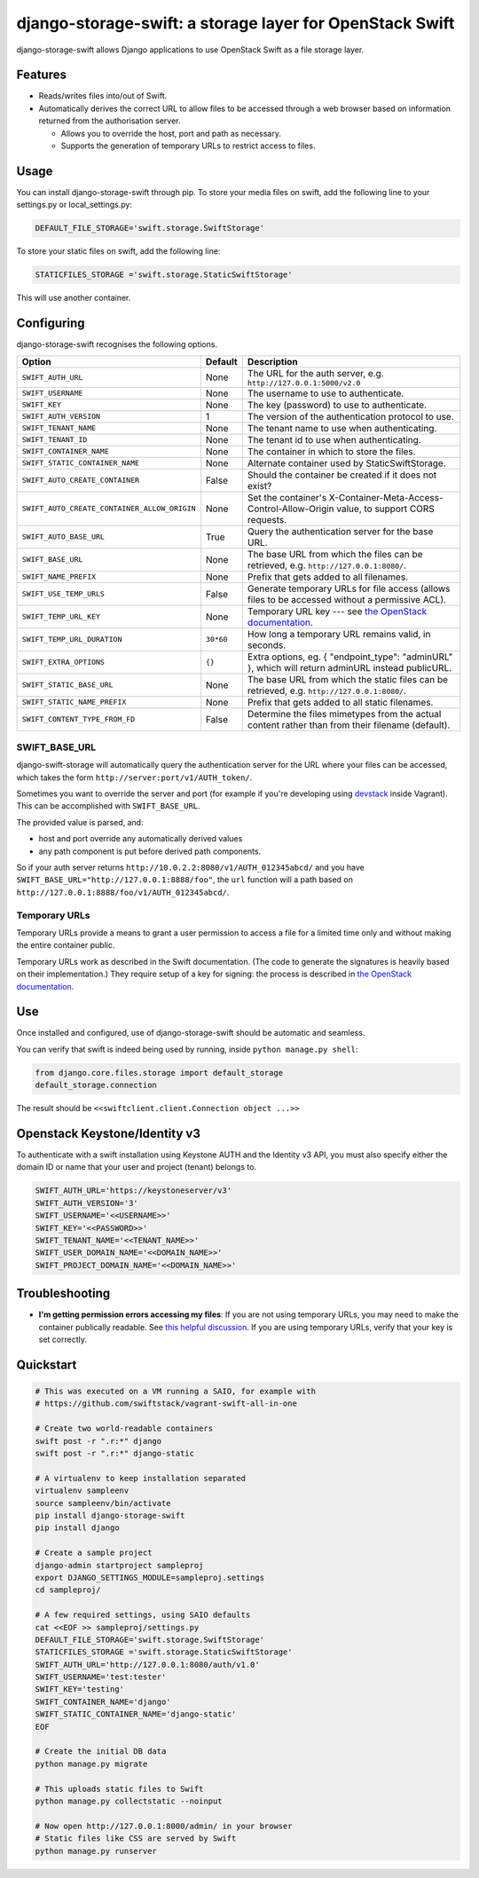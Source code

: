 django-storage-swift: a storage layer for OpenStack Swift
=========================================================

django-storage-swift allows Django applications to use OpenStack Swift
as a file storage layer.

Features
--------

-  Reads/writes files into/out of Swift.
-  Automatically derives the correct URL to allow files to be accessed
   through a web browser based on information returned from the
   authorisation server.

   -  Allows you to override the host, port and path as necessary.
   -  Supports the generation of temporary URLs to restrict access to
      files.

Usage
-----

You can install django-storage-swift through pip. To store your media
files on swift, add the following line to your settings.py or
local\_settings.py:

.. code:: python

    DEFAULT_FILE_STORAGE='swift.storage.SwiftStorage'

To store your static files on swift, add the following line:

.. code:: python

    STATICFILES_STORAGE ='swift.storage.StaticSwiftStorage'

This will use another container.

Configuring
-----------

django-storage-swift recognises the following options.

+----------------------------------------------+-----------+----------------------------------------------------------------------------------------------------------------------------------------------------+
| Option                                       | Default   | Description                                                                                                                                        |
+==============================================+===========+====================================================================================================================================================+
| ``SWIFT_AUTH_URL``                           | None      | The URL for the auth server, e.g. ``http://127.0.0.1:5000/v2.0``                                                                                   |
+----------------------------------------------+-----------+----------------------------------------------------------------------------------------------------------------------------------------------------+
| ``SWIFT_USERNAME``                           | None      | The username to use to authenticate.                                                                                                               |
+----------------------------------------------+-----------+----------------------------------------------------------------------------------------------------------------------------------------------------+
| ``SWIFT_KEY``                                | None      | The key (password) to use to authenticate.                                                                                                         |
+----------------------------------------------+-----------+----------------------------------------------------------------------------------------------------------------------------------------------------+
| ``SWIFT_AUTH_VERSION``                       | 1         | The version of the authentication protocol to use.                                                                                                 |
+----------------------------------------------+-----------+----------------------------------------------------------------------------------------------------------------------------------------------------+
| ``SWIFT_TENANT_NAME``                        | None      | The tenant name to use when authenticating.                                                                                                        |
+----------------------------------------------+-----------+----------------------------------------------------------------------------------------------------------------------------------------------------+
| ``SWIFT_TENANT_ID``                          | None      | The tenant id to use when authenticating.                                                                                                          |
+----------------------------------------------+-----------+----------------------------------------------------------------------------------------------------------------------------------------------------+
| ``SWIFT_CONTAINER_NAME``                     | None      | The container in which to store the files.                                                                                                         |
+----------------------------------------------+-----------+----------------------------------------------------------------------------------------------------------------------------------------------------+
| ``SWIFT_STATIC_CONTAINER_NAME``              | None      | Alternate container used by StaticSwiftStorage.                                                                                                    |
+----------------------------------------------+-----------+----------------------------------------------------------------------------------------------------------------------------------------------------+
| ``SWIFT_AUTO_CREATE_CONTAINER``              | False     | Should the container be created if it does not exist?                                                                                              |
+----------------------------------------------+-----------+----------------------------------------------------------------------------------------------------------------------------------------------------+
| ``SWIFT_AUTO_CREATE_CONTAINER_ALLOW_ORIGIN`` | None      | Set the container's X-Container-Meta-Access-Control-Allow-Origin value, to support CORS requests.                                                  |
+----------------------------------------------+-----------+----------------------------------------------------------------------------------------------------------------------------------------------------+
| ``SWIFT_AUTO_BASE_URL``                      | True      | Query the authentication server for the base URL.                                                                                                  |
+----------------------------------------------+-----------+----------------------------------------------------------------------------------------------------------------------------------------------------+
| ``SWIFT_BASE_URL``                           | None      | The base URL from which the files can be retrieved, e.g. ``http://127.0.0.1:8080/``.                                                               |
+----------------------------------------------+-----------+----------------------------------------------------------------------------------------------------------------------------------------------------+
| ``SWIFT_NAME_PREFIX``                        | None      | Prefix that gets added to all filenames.                                                                                                           |
+----------------------------------------------+-----------+----------------------------------------------------------------------------------------------------------------------------------------------------+
| ``SWIFT_USE_TEMP_URLS``                      | False     | Generate temporary URLs for file access (allows files to be accessed without a permissive ACL).                                                    |
+----------------------------------------------+-----------+----------------------------------------------------------------------------------------------------------------------------------------------------+
| ``SWIFT_TEMP_URL_KEY``                       | None      | Temporary URL key --- see `the OpenStack documentation <http://docs.openstack.org/trunk/config-reference/content//object-storage-tempurl.html>`__. |
+----------------------------------------------+-----------+----------------------------------------------------------------------------------------------------------------------------------------------------+
| ``SWIFT_TEMP_URL_DURATION``                  | ``30*60`` | How long a temporary URL remains valid, in seconds.                                                                                                |
+----------------------------------------------+-----------+----------------------------------------------------------------------------------------------------------------------------------------------------+
| ``SWIFT_EXTRA_OPTIONS``                      | ``{}``    | Extra options, eg. { "endpoint\_type": "adminURL" }, which will return adminURL instead publicURL.                                                 |
+----------------------------------------------+-----------+----------------------------------------------------------------------------------------------------------------------------------------------------+
| ``SWIFT_STATIC_BASE_URL``                    | None      | The base URL from which the static files can be retrieved, e.g. ``http://127.0.0.1:8080/``.                                                        |
+----------------------------------------------+-----------+----------------------------------------------------------------------------------------------------------------------------------------------------+
| ``SWIFT_STATIC_NAME_PREFIX``                 | None      | Prefix that gets added to all static filenames.                                                                                                    |
+----------------------------------------------+-----------+----------------------------------------------------------------------------------------------------------------------------------------------------+
| ``SWIFT_CONTENT_TYPE_FROM_FD``               | False     | Determine the files mimetypes from the actual content rather than from their filename (default).                                                   |
+----------------------------------------------+-----------+----------------------------------------------------------------------------------------------------------------------------------------------------+

SWIFT\_BASE\_URL
~~~~~~~~~~~~~~~~

django-swift-storage will automatically query the authentication server
for the URL where your files can be accessed, which takes the form
``http://server:port/v1/AUTH_token/``.

Sometimes you want to override the server and port (for example if
you're developing using `devstack <http://devstack.org/>`__ inside
Vagrant). This can be accomplished with ``SWIFT_BASE_URL``.

The provided value is parsed, and:

-  host and port override any automatically derived values
-  any path component is put before derived path components.

So if your auth server returns
``http://10.0.2.2:8080/v1/AUTH_012345abcd/`` and you have
``SWIFT_BASE_URL="http://127.0.0.1:8888/foo"``, the ``url`` function
will a path based on ``http://127.0.0.1:8888/foo/v1/AUTH_012345abcd/``.

Temporary URLs
~~~~~~~~~~~~~~

Temporary URLs provide a means to grant a user permission to access a
file for a limited time only and without making the entire container
public.

Temporary URLs work as described in the Swift documentation. (The code
to generate the signatures is heavily based on their implementation.)
They require setup of a key for signing: the process is described in
`the OpenStack
documentation <http://docs.openstack.org/trunk/config-reference/content//object-storage-tempurl.html>`__.

Use
---

Once installed and configured, use of django-storage-swift should be
automatic and seamless.

You can verify that swift is indeed being used by running, inside
``python manage.py shell``:

.. code:: python

    from django.core.files.storage import default_storage
    default_storage.connection

The result should be ``<<swiftclient.client.Connection object ...>>``

Openstack Keystone/Identity v3
------------------------------

To authenticate with a swift installation using Keystone AUTH and the Identity v3 API, you must also specify either the domain ID or name that your user and project (tenant) belongs to.

.. code:: python

    SWIFT_AUTH_URL='https://keystoneserver/v3'
    SWIFT_AUTH_VERSION='3'
    SWIFT_USERNAME='<<USERNAME>>'
    SWIFT_KEY='<<PASSWORD>>'
    SWIFT_TENANT_NAME='<<TENANT_NAME>>'
    SWIFT_USER_DOMAIN_NAME='<<DOMAIN_NAME>>'
    SWIFT_PROJECT_DOMAIN_NAME='<<DOMAIN_NAME>>'

Troubleshooting
---------------

-  **I'm getting permission errors accessing my files**: If you are not
   using temporary URLs, you may need to make the container publically
   readable. See `this helpful
   discussion <http://support.rc.nectar.org.au/forum/viewtopic.php?f=6&t=272>`__.
   If you are using temporary URLs, verify that your key is set
   correctly.

Quickstart
----------

.. code:: python

    # This was executed on a VM running a SAIO, for example with
    # https://github.com/swiftstack/vagrant-swift-all-in-one

    # Create two world-readable containers
    swift post -r ".r:*" django
    swift post -r ".r:*" django-static

    # A virtualenv to keep installation separated
    virtualenv sampleenv
    source sampleenv/bin/activate
    pip install django-storage-swift
    pip install django

    # Create a sample project
    django-admin startproject sampleproj
    export DJANGO_SETTINGS_MODULE=sampleproj.settings
    cd sampleproj/

    # A few required settings, using SAIO defaults
    cat <<EOF >> sampleproj/settings.py
    DEFAULT_FILE_STORAGE='swift.storage.SwiftStorage'
    STATICFILES_STORAGE ='swift.storage.StaticSwiftStorage'
    SWIFT_AUTH_URL='http://127.0.0.1:8080/auth/v1.0'
    SWIFT_USERNAME='test:tester'
    SWIFT_KEY='testing'
    SWIFT_CONTAINER_NAME='django'
    SWIFT_STATIC_CONTAINER_NAME='django-static'
    EOF

    # Create the initial DB data
    python manage.py migrate

    # This uploads static files to Swift
    python manage.py collectstatic --noinput

    # Now open http://127.0.0.1:8000/admin/ in your browser
    # Static files like CSS are served by Swift
    python manage.py runserver


